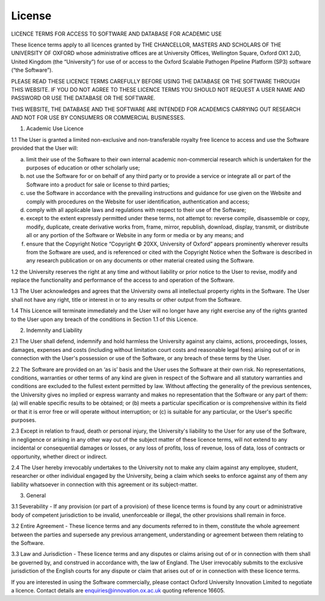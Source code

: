 License
=======

LICENCE TERMS FOR ACCESS TO SOFTWARE AND DATABASE FOR ACADEMIC USE

These licence terms apply to all licences granted by THE CHANCELLOR, MASTERS AND SCHOLARS OF THE UNIVERSITY OF OXFORD whose administrative offices are at University Offices, Wellington Square, Oxford OX1 2JD, United Kingdom (the “University”) for use of or access to the Oxford Scalable Pathogen Pipeline Platform (SP3) software (“the Software”). 

PLEASE READ THESE LICENCE TERMS CAREFULLY BEFORE USING THE DATABASE OR THE SOFTWARE THROUGH THIS WEBSITE.  IF YOU DO NOT AGREE TO THESE LICENCE TERMS YOU SHOULD NOT REQUEST A USER NAME AND PASSWORD OR USE THE DATABASE OR THE SOFTWARE.

THIS WEBSITE, THE DATABASE AND THE SOFTWARE ARE INTENDED FOR ACADEMICS CARRYING OUT RESEARCH AND NOT FOR USE BY CONSUMERS OR COMMERCIAL BUSINESSES.

1.	Academic Use Licence

1.1	The User is granted a limited non-exclusive and non-transferable royalty free licence to access and use the Software provided that the User will:

(a)	limit their use of the Software to their own internal academic non-commercial research which is undertaken for the purposes of education or other scholarly use; 

(b)	not use the Software for or on behalf of any third party or to provide a service or integrate all or part of the Software into a product for sale or license to third parties;

(c)	use the Software in accordance with the prevailing instructions and guidance for use given on the Website and comply with procedures on the Website for user identification, authentication and access;

(d)	comply with all applicable laws and regulations with respect to their use of the Software; 

(e)	except to the extent expressly permitted under these terms, not attempt to: reverse compile, disassemble or copy, modify, duplicate, create derivative works from, frame, mirror, republish, download, display, transmit, or distribute all or any portion of the Software or Website in any form or media or by any means; and 

(f)	ensure that the Copyright Notice “Copyright © 20XX, University of Oxford” appears prominently wherever results from the Software are used, and is referenced or cited with the Copyright Notice when the Software is described in any research publication or on any documents or other material created using the Software.

1.2	the University reserves the right at any time and without liability or prior notice to the User to revise, modify and replace the functionality and performance of the access to and operation of the Software. 

1.3	The User acknowledges and agrees that the University owns all intellectual property rights in the Software. The User shall not have any right, title or interest in or to any results or other output from the Software.

1.4	This Licence will terminate immediately and the User will no longer have any right exercise any of the rights granted to the User upon any breach of the conditions in Section 1.1 of this Licence.

2.	Indemnity and Liability 

2.1	The User shall defend, indemnify and hold harmless the University against any claims, actions, proceedings, losses, damages, expenses and costs (including without limitation court costs and reasonable legal fees) arising out of or in connection with the User's possession or use of the Software, or any breach of these terms by the User. 

2.2	The Software are provided on an ‘as is’ basis and the User uses the Software at their own risk. No representations, conditions, warranties or other terms of any kind are given in respect of the Software and all statutory warranties and conditions are excluded to the fullest extent permitted by law. Without affecting the generality of the previous sentences, the University gives no implied or express warranty and makes no representation that the Software or any part of them: (a) will enable specific results to be obtained; or (b) meets a particular specification or is comprehensive within its field or that it is error free or will operate without interruption; or (c) is suitable for any particular, or the User's specific purposes. 

2.3	Except in relation to fraud, death or personal injury, the University's liability to the User for any use of the Software, in negligence or arising in any other way out of the subject matter of these licence terms, will not extend to any incidental or consequential damages or losses, or any loss of profits, loss of revenue, loss of data, loss of contracts or opportunity, whether direct or indirect.

2.4	The User hereby irrevocably undertakes to the University not to make any claim against any employee, student, researcher or other individual engaged by the University, being a claim which seeks to enforce against any of them any liability whatsoever in connection with this agreement or its subject-matter. 

3.	General 

3.1	Severability - If any provision (or part of a provision) of these licence terms is found by any court or administrative body of competent jurisdiction to be invalid, unenforceable or illegal, the other provisions shall remain in force.

3.2	Entire Agreement - These licence terms and any documents referred to in them, constitute the whole agreement between the parties and supersede any previous arrangement, understanding or agreement between them relating to the Software. 

3.3	Law and Jurisdiction - These licence terms and any disputes or claims arising out of or in connection with them shall be governed by, and construed in accordance with, the law of England. The User irrevocably submits to the exclusive jurisdiction of the English courts for any dispute or claim that arises out of or in connection with these licence terms.

If you are interested in using the Software commercially, please contact Oxford University Innovation Limited to negotiate a licence. Contact details are enquiries@innovation.ox.ac.uk quoting reference 16605.

